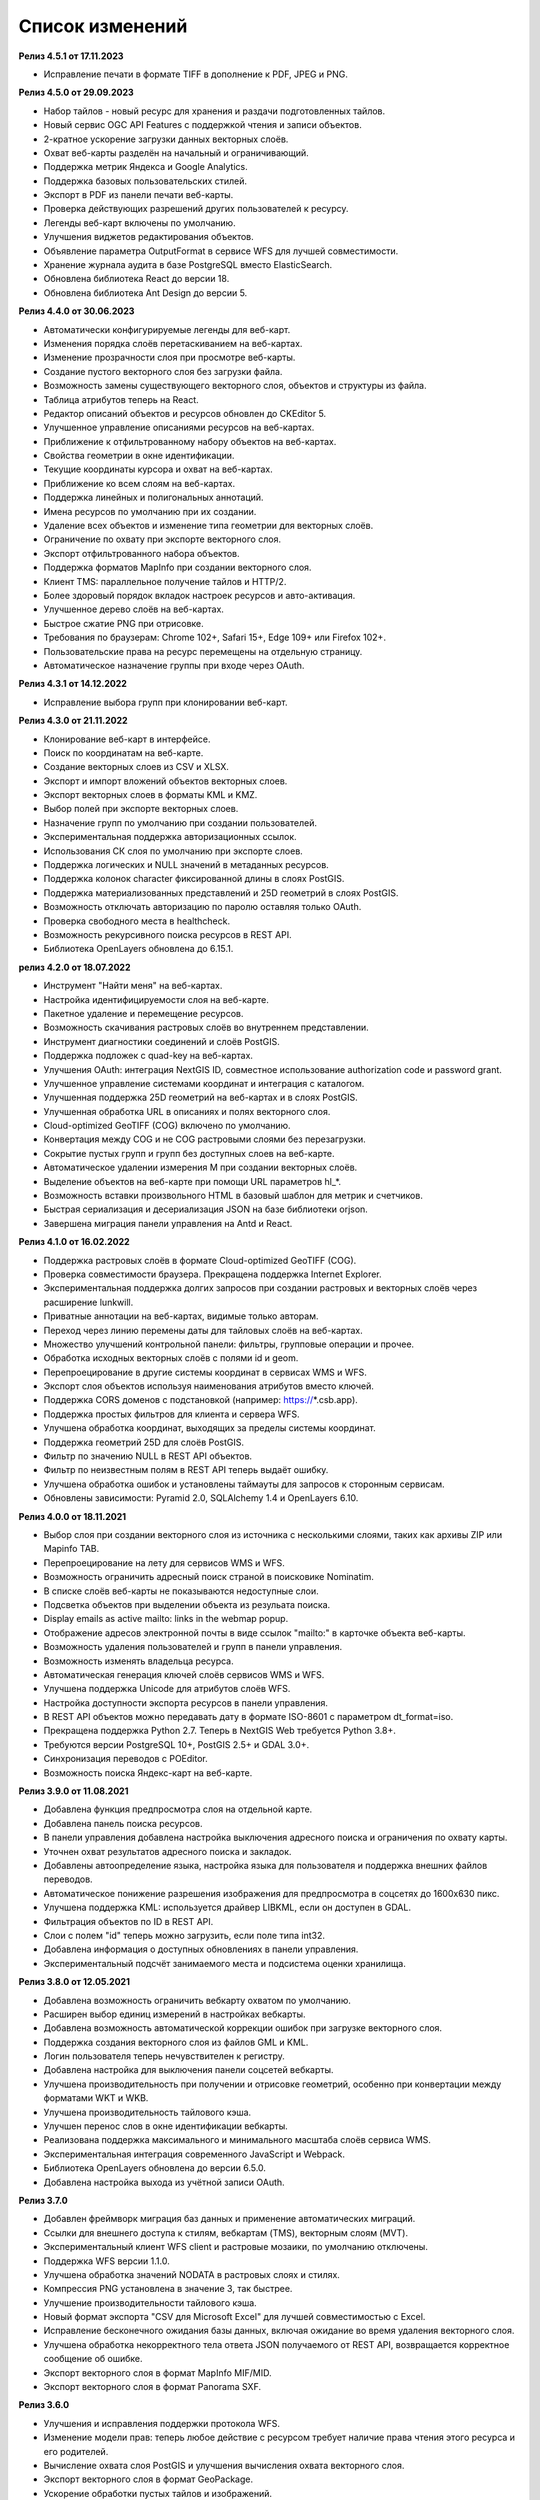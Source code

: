 .. sectionauthor:: Максим Дубинин <maxim.dubinin@nextgis.com>

.. _sysadmin_updates:

Список изменений
================

**Релиз 4.5.1 от 17.11.2023**

* Исправление печати в формате TIFF в дополнение к PDF, JPEG и PNG.

**Релиз 4.5.0 от 29.09.2023**

* Набор тайлов - новый ресурс для хранения и раздачи подготовленных тайлов.
* Новый сервис OGC API Features с поддержкой чтения и записи объектов.
* 2-кратное ускорение загрузки данных векторных слоёв.
* Охват веб-карты разделён на начальный и ограничивающий.
* Поддержка метрик Яндекса и Google Analytics.
* Поддержка базовых пользовательских стилей.
* Экспорт в PDF из панели печати веб-карты.
* Проверка действующих разрешений других пользователей к ресурсу.
* Легенды веб-карт включены по умолчанию.
* Улучшения виджетов редактирования объектов.
* Объявление параметра OutputFormat в сервисе WFS для лучшей совместимости.
* Хранение журнала аудита в базе PostgreSQL вместо ElasticSearch.
* Обновлена библиотека React до версии 18.
* Обновлена библиотека Ant Design до версии 5.

**Релиз 4.4.0 от 30.06.2023**

* Автоматически конфигурируемые легенды для веб-карт.
* Изменения порядка слоёв перетаскиванием на веб-картах.
* Изменение прозрачности слоя при просмотре веб-карты.
* Создание пустого векторного слоя без загрузки файла.
* Возможность замены существующего векторного слоя, объектов и структуры из файла.
* Таблица атрибутов теперь на React.
* Редактор описаний объектов и ресурсов обновлен до CKEditor 5.
* Улучшенное управление описаниями ресурсов на веб-картах.
* Приближение к отфильтрованному набору объектов на веб-картах.
* Свойства геометрии в окне идентификации.
* Текущие координаты курсора и охват на веб-картах.
* Приближение ко всем слоям на веб-картах.
* Поддержка линейных и полигональных аннотаций.
* Имена ресурсов по умолчанию при их создании.
* Удаление всех объектов и изменение типа геометрии для векторных слоёв.
* Ограничение по охвату при экспорте векторного слоя.
* Экспорт отфильтрованного набора объектов.
* Поддержка форматов MapInfo при создании векторного слоя.
* Клиент TMS: параллельное получение тайлов и HTTP/2.
* Более здоровый порядок вкладок настроек ресурсов и авто-активация.
* Улучшенное дерево слоёв на веб-картах.
* Быстрое сжатие PNG при отрисовке.
* Требования по браузерам: Chrome 102+, Safari 15+, Edge 109+ или Firefox 102+.
* Пользовательские права на ресурс перемещены на отдельную страницу.
* Автоматическое назначение группы при входе через OAuth.

**Релиз 4.3.1 от 14.12.2022**

* Исправление выбора групп при клонировании веб-карт.

**Релиз 4.3.0 от 21.11.2022**

* Клонирование веб-карт в интерфейсе.
* Поиск по координатам на веб-карте.
* Создание векторных слоев из CSV и XLSX.
* Экспорт и импорт вложений объектов векторных слоев.
* Экспорт векторных слоев в форматы  KML и KMZ.
* Выбор полей при экспорте векторных слоев.
* Назначение групп по умолчанию при создании пользователей.
* Экспериментальная поддержка авторизационных ссылок.
* Использования СК слоя по умолчанию при экспорте слоев.
* Поддержка логических и NULL значений в метаданных ресурсов.
* Поддержка колонок character фиксированной длины в слоях PostGIS.
* Поддержка материализованных представлений и 25D геометрий в слоях PostGIS.
* Возможность отключать авторизацию по паролю оставляя только OAuth.
* Проверка свободного места в healthcheck.
* Возможность рекурсивного поиска ресурсов в REST API.
* Библиотека OpenLayers обновлена до 6.15.1.

**релиз 4.2.0 от 18.07.2022**

* Инструмент "Найти меня" на веб-картах.
* Настройка идентифицируемости слоя на веб-карте.
* Пакетное удаление и перемещение ресурсов.
* Возможность скачивания растровых слоёв во внутреннем представлении.
* Инструмент диагностики соединений и слоёв PostGIS.
* Поддержка подложек c quad-key на веб-картах.
* Улучшения OAuth: интеграция NextGIS ID, совместное использование authorization code и password grant.
* Улучшенное управление системами координат и интеграция с каталогом.
* Улучшенная поддержка 25D геометрий на веб-картах и в слоях PostGIS.
* Улучшенная обработка URL в описаниях и полях векторного слоя.
* Cloud-optimized GeoTIFF (COG) включено по умолчанию.
* Конвертация между COG и не COG растровыми слоями без перезагрузки.
* Сокрытие пустых групп и групп без доступных слоев на веб-карте.
* Автоматическое удалении измерения M при создании векторных слоёв.
* Выделение объектов на веб-карте при помощи URL параметров hl_*.
* Возможность вставки произвольного HTML в базовый шаблон для метрик и счетчиков.
* Быстрая сериализация и десериализация JSON на базе библиотеки orjson.
* Завершена миграция панели управления на Antd и React.

**Релиз 4.1.0 от 16.02.2022**

* Поддержка растровых слоёв в формате Cloud-optimized GeoTIFF (COG).
* Проверка совместимости браузера. Прекращена поддержка Internet Explorer.
* Экспериментальная поддержка долгих запросов при создании растровых и векторных слоёв через расширение lunkwill.
* Приватные аннотации на веб-картах, видимые только авторам.
* Переход через линию перемены даты для тайловых слоёв на веб-картах.
* Множество улучшений контрольной панели: фильтры, групповые операции и прочее.
* Обработка исходных векторных слоёв с полями id и geom.
* Перепроецирование в другие системы координат в сервисах WMS и WFS.
* Экспорт слоя объектов используя наименования атрибутов вместо ключей.
* Поддержка CORS доменов с подстановкой (например: https://*.csb.app).
* Поддержка простых фильтров для клиента и сервера WFS.
* Улучшена обработка координат, выходящих за пределы системы координат.
* Поддержка геометрий 25D для слоёв PostGIS.
* Фильтр по значению NULL в REST API объектов.
* Фильтр по неизвестным полям в REST API теперь выдаёт ошибку.
* Улучшена обработка ошибок и установлены таймауты для запросов к сторонным сервисам.
* Обновлены зависимости: Pyramid 2.0, SQLAlchemy 1.4 и OpenLayers 6.10.

**Релиз 4.0.0 от 18.11.2021**

* Выбор слоя при создании векторного слоя из источника с несколькими слоями, таких как архивы ZIP или Mapinfo TAB.
* Перепроецирование на лету для сервисов WMS и WFS.
* Возможность ограничить адресный поиск страной в поисковике Nominatim.
* В списке слоёв веб-карты не показываются недоступные слои.
* Подсветка объектов при выделении объекта из резульата поиска.
* Display emails as active mailto: links in the webmap popup.
* Отображение адресов электронной почты в виде ссылок "mailto:" в карточке объекта веб-карты.
* Возможность удаления пользователей и групп в панели управления.
* Возможность изменять владельца ресурса.
* Автоматическая генерация ключей слоёв сервисов WMS и WFS.
* Улучшена поддержка Unicode для атрибутов слоёв WFS.
* Настройка доступности экспорта ресурсов в панели управления.
* В REST API объектов можно передавать дату в формате ISO-8601 с параметром dt_format=iso.
* Прекращена поддержка Python 2.7. Теперь в NextGIS Web требуется Python 3.8+.
* Требуются версии PostgreSQL 10+, PostGIS 2.5+ и GDAL 3.0+.
* Синхронизация переводов с POEditor.
* Возможность поиска Яндекс-карт на веб-карте.

**Релиз 3.9.0 от 11.08.2021**

* Добавлена функция предпросмотра слоя на отдельной карте.
* Добавлена панель поиска ресурсов.
* В панели управления добавлена настройка выключения адресного поиска и ограничения по охвату карты.
* Уточнен охват результатов адресного поиска и закладок.
* Добавлены автоопределение языка, настройка языка для пользователя и поддержка внешних файлов переводов.
* Автоматическое понижение разрешения изображения для предпросмотра в соцсетях до 1600x630 пикс.
* Улучшена поддержка KML: используется драйвер LIBKML, если он доступен в GDAL.
* Фильтрация объектов по ID в REST API.
* Слои с полем "id" теперь можно загрузить, если поле типа int32.
* Добавлена информация о доступных обновлениях в панели управления.
* Экспериментальный подсчёт занимаемого места и подсистема оценки хранилища.

**Релиз 3.8.0 от 12.05.2021**

* Добавлена возможность ограничить вебкарту охватом по умолчанию.
* Расширен выбор единиц измерений в настройках вебкарты.
* Добавлена возможность автоматической коррекции ошибок при загрузке векторного слоя.
* Поддержка создания векторного слоя из файлов GML и KML.
* Логин пользователя теперь нечувствителен к регистру.
* Добавлена настройка для выключения панели соцсетей вебкарты.
* Улучшена производительность при получении и отрисовке геометрий, особенно при конвертации между форматами WKT и WKB.
* Улучшена производительность тайлового кэша.
* Улучшен перенос слов в окне идентификации вебкарты.
* Реализована поддержка максимального и минимального масштаба слоёв сервиса WMS.
* Экспериментальная интеграция современного JavaScript и Webpack.
* Библиотека OpenLayers обновлена до версии 6.5.0.  
* Добавлена настройка выхода из учётной записи OAuth.

**Релиз 3.7.0**

* Добавлен фреймворк миграция баз данных и применение автоматических миграций.
* Ссылки для внешнего доступа к стилям, вебкартам (TMS), векторным слоям (MVT).
* Экспериментальный клиент WFS client и растровые мозаики, по умолчанию отключены.
* Поддержка WFS версии 1.1.0.
* Улучшена обработка значений NODATA в растровых слоях и стилях.
* Компрессия PNG установлена в значение 3, так быстрее.
* Улучшение производительности тайлового кэша.
* Новый формат экспорта "CSV для Microsoft Excel" для лучшей совместимостью с Excel.
* Исправление бесконечного ожидания базы данных, включая ожидание во время удаления векторного слоя.
* Улучшена обработка некорректного тела ответа JSON получаемого от REST API, возвращается корректное сообщение об ошибке.
* Экспорт векторного слоя в формат MapInfo MIF/MID.
* Экспорт векторного слоя в формат Panorama SXF.

**Релиз 3.6.0**

* Улучшения и исправления поддержки протокола WFS.
* Изменение модели прав: теперь любое действие с ресурсом требует наличие права чтения этого ресурса и его родителей.
* Вычисление охвата слоя PostGIS и улучшения вычисления охвата векторного слоя.
* Экспорт векторного слоя в формат GeoPackage.
* Ускорение обработки пустых тайлов и изображений.
* Тайловый кэш и аннотации вебкарты теперь включены по умолчанию.
* Команда удаления брошенных таблиц векторных слоёв.
* Вспомогательное HTTP API с разъяснением прав ресурса.
* Поддержка like, geom и extensions в REST API векторного слоя.
* Поддержка ZIP-архивированных файлов GeoJSON и ускорение распаковки архивов ZIP.
* Кликабельные ссылки на ресурсы в вебкартах, сервисах WMS и WFS.
* Возможность отключить проверку SSL сертификата для соединения TMS.
* Компонент Lookup table теперь часть пакета ядра nextgisweb.
* Исправление тайлов TMS слоя в случае когда охват выходит за границы.
* Исправление совместимости с GDAL > 3, включая ориентацию осей.
* Ресурс библиотека маркеров SVG доступен для рендереров.

**Релиз 3.5.0**

* Экспорт растрового слоя в GeoTIFF, ERDAS IMAGINE и Panorama RMF.
* Настраиваемые предпросмотр для ресурсов.
* Улучшение окна выбора ресурсов: недоподходящие ресурсы теперь заблокированы для выбора.
* Новая реализация сервера WFS, исправлено много ошибок.
* Поддержка Quad-key в подключениях и слоях TMS.
* Поддержка geom_format и srs REST API векторного слоя (запросы POST / PUT).
* Сессионная аутентификация OAuth с поддержкой обновления токена.
* Удаление пользователей и групп через REST API.
* Отслеживание временных меток последней активности пользователя.
* Настройка всплывающего окна идентификации через панель управления.
* Ускорение очистки файлового хранилища.
* Исправление пакетного удаления объектов через API при передаче пустого списка.
* Исправление ошибки CORS для запросов возвращающих ошибки.
* Исправление формата отображения координат во всплывающем окне идентификации на веб карте.
* Исправление искажения тайлов для растровых стилей.

**Релиз 3.4.2**

* Исправление создания слоя WMS.

**Релиз 3.4.1**

* Исправление скролла в окне редактирования атрибутов векторного слоя.

**Релиз 3.4.0**

* Новый tus загрузчик файлов. Проверка лимитов до загрузки файла.
* Серверный клиент TMS. Новые типы ресурсов: соединение TMS и слой TMS.
* Создание, удаление, перемещение полей для существующего векторного слоя.
* Улучшенная интеграция с Sentry.
* Управление порядком слоёв сервиса WMS.
* Stay on the same page after login.
* Error messages improvements on trying to: render non-existing layer, access non-existing attachment or write a geometry to a layer with a different geometry type.

**Релиз от 2020-06-30**

* Общее. Добавление/удаление полей таблицы атрибутов слоя.
* Общее. Изменение порядка полей таблицы атрибутов слоя.

**Релиз от 2020-06-24**

* Общее. Поддержка растровых пирамид для растров отрисованных с помощью QGIS стиля.

**Релиз от 2020-06-05**

* Общее. Новый загрузчик данных. Ограничения на размер обрабатываются сразу, до попытки загрузки.
* Общее. При входе на странице Веб ГИС, оставаться на этой странице.
* Общее. Внятное сообщение об ошибке при попытке перехода на несуществующее вложение.
* Общее. Внятное сообщение об ошибке при попытке рендеринга несуществующего слоя.
* Общее. Внятное сообщение об ошибке при попытке записи определенного типа геометрии в слой с другим типом.
* Общее. Улучшение загрузки растров большого размера.
* Whitelabel. Новый модуль для настройки логотипов, упоминаний компании и других компонентов корпоративного оформления.

**Релиз от 2020-04-16**

* Для разработчиков. Получение охвата отдельного объекта. Пример: 
https://demo.nextgis.ru/api/resource/6646/feature/1/extent
* Для разработчиков. Запрос данных с сортировкой. Поддерживается обратная сортировка и сортировка по двум и более полям (если значения одинаковые в первом, то использовать второе и т.д). Пример: 
https://demo.nextgis.ru/api/resource/6646/feature/?limit=10&order_by=NAME
* Общий административный интерфейс. Запрет на блокировку последнего (единственного) администратора в системе.

**Релиз от 2020-03-03**

* Сервисы. Исправление объявленной системы координат WMS для растровых слоёв входящих в сервис.
* Сервисы. Исправление конвертации RGBA растров в JPG при запросе WMS.

**Релиз от 2020-02-12**

* Базы данных. Хранение Z типов геометрий. PolygonZ и т.п.
* Для разработчиков. API может отдавать и принимать Z типы геометрий.

**Релиз от 2019-11-18**

* Базы данных. Поддержка полей типа numeric в слоях подключенных из внешней базы PostgreSQL/PostGIS
* Поиск. Улучшен адресный поиск (запросы в Nominatim)
* Для разработчиков. API Веб карты теперь предоставляет не только идентификаторы стилей, но и идентификаторы слоёв.

**Релиз от 2019-11-06**

* Печать. Увеличение рамкой при печати теперь более качественно вписывает выбранную область в выбранный формат листа

**Релиз от 2019-10-17**

* Системы координат. Импортировать теперь можно и из ESRI WKT (отличается от OGC WKT)
* Системы координат. В названиях СК теперь поддерживается кириллица
* Системы координат. Идентификация на веб-картах больше не падает, если не удается получить координаты клика.

**Релиз от 2019-08-12**

* Веб-карта. Добавлен поиск по целочисленным полям через встроенную таблицу объектов.
* Веб-карта. Улучшено приближение к точке через встроенную таблицу объектов.
* Веб-карта. При добавлении объекта в режиме редактирования встроенная таблица корректно обновляется с появлением новой записи.
* Сервисы. Исправлена объявленная система координат для WFS
* Сервер. Добавлены условия `in`, `notin` и `startswith` для фильтров векторных слоёв.
* Общее. Новая система сообщений об ошибках для пользователя.

**Релиз от 2019-07-08**

* Веб-карта. Редактирование: создание, удаление, изменение объектов на карте.

**Релиз от 2019-07-01**

* Общий административный интерфейс. Экспорт данных векторного слоя в форматы Mapinfo, DXF, ESRI Shape. 
* Общий административный интерфейс. Установка кодировки и архивирование при экспорте.
* Веб-карта. Исправление базовых карт (подложек) в системах координат отличных от 3857.

**Релиз от 2019-06-27**

* Общий административный интерфейс. Настройка формата вывода градусов при идентификации на веб-карте.

**Релиз от 2019-06-17**

* Общий административный интерфейс. Улучшение системы прав. Скрытие пунктов меню которые нельзя применить пользователю с текущими правами.

**Релиз от 2019-05-27**

* Общий административный интерфейс. Управление логотипом организации через панель управления.

**Релиз от 2019-05-16**

* Общий административный интерфейс. Улучшение системы прав. Скрытие папок ресурсов от пользователей не имеющих к ним доступа.

**Релиз от 2019-04-05**

* Общий административный интерфейс. Улучшение механизма добавления слоёв PostGIS из подключенной внешней базы. Автодополнение имен таблиц, схем и т.д.

**Релиз от 2019-03-25**

* Веб-карта. Закладки теперь автоматически сортируются по полю-атрибуту.

**Релиз от 2019-01-15**

* Сервер. Поиск ресурсов (API).

